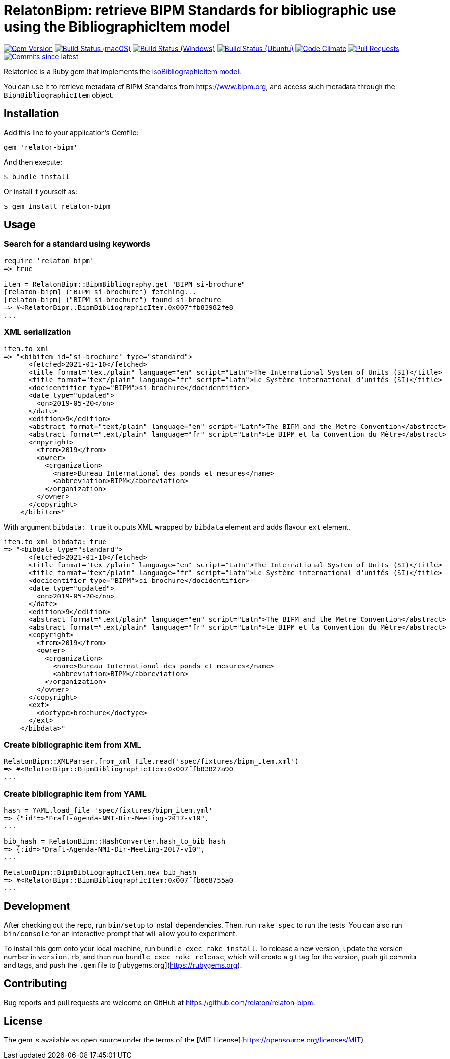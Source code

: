 = RelatonBipm: retrieve BIPM Standards for bibliographic use using the BibliographicItem model

image:https://img.shields.io/gem/v/relaton-bipm.svg["Gem Version", link="https://rubygems.org/gems/relaton-bipm"]
image:https://github.com/relaton/relaton-bipm/workflows/macos/badge.svg["Build Status (macOS)", link="https://github.com/relaton/relaton-bipm/actions?workflow=macos"]
image:https://github.com/relaton/relaton-bipm/workflows/windows/badge.svg["Build Status (Windows)", link="https://github.com/relaton/relaton-bipm/actions?workflow=windows"]
image:https://github.com/relaton/relaton-bipm/workflows/ubuntu/badge.svg["Build Status (Ubuntu)", link="https://github.com/relaton/relaton-bipm/actions?workflow=ubuntu"]
image:https://codeclimate.com/github/relaton/relaton-bipm/badges/gpa.svg["Code Climate", link="https://codeclimate.com/github/relaton/relaton-bipm"]
image:https://img.shields.io/github/issues-pr-raw/relaton/relaton-bipm.svg["Pull Requests", link="https://github.com/relaton/relaton-bipm/pulls"]
image:https://img.shields.io/github/commits-since/relaton/relaton-bipm/latest.svg["Commits since latest",link="https://github.com/relaton/relaton-bipm/releases"]

RelatonIec is a Ruby gem that implements the https://github.com/metanorma/metanorma-model-iso#iso-bibliographic-item[IsoBibliographicItem model].

You can use it to retrieve metadata of BIPM Standards from https://www.bipm.org, and access such metadata through the `BipmBibliographicItem` object.

== Installation

Add this line to your application's Gemfile:

[source,ruby]
----
gem 'relaton-bipm'
----

And then execute:

    $ bundle install

Or install it yourself as:

    $ gem install relaton-bipm

== Usage

=== Search for a standard using keywords

[source,ruby]
----
require 'relaton_bipm'
=> true

item = RelatonBipm::BipmBibliography.get "BIPM si-brochure"
[relaton-bipm] ("BIPM si-brochure") fetching...
[relaton-bipm] ("BIPM si-brochure") found si-brochure
=> #<RelatonBipm::BipmBibliographicItem:0x007ffb83982fe8
...
----

=== XML serialization

[source,ruby]
----
item.to_xml
=> "<bibitem id="si-brochure" type="standard">
      <fetched>2021-01-10</fetched>
      <title format="text/plain" language="en" script="Latn">The International System of Units (SI)</title>
      <title format="text/plain" language="fr" script="Latn">Le Système international d’unités (SI)</title>
      <docidentifier type="BIPM">si-brochure</docidentifier>
      <date type="updated">
        <on>2019-05-20</on>
      </date>
      <edition>9</edition>
      <abstract format="text/plain" language="en" script="Latn">The BIPM and the Metre Convention</abstract>
      <abstract format="text/plain" language="fr" script="Latn">Le BIPM et la Convention du Mètre</abstract>
      <copyright>
        <from>2019</from>
        <owner>
          <organization>
            <name>Bureau International des ponds et mesures</name>
            <abbreviation>BIPM</abbreviation>
          </organization>
        </owner>
      </copyright>
    </bibitem>"
----

With argument `bibdata: true` it ouputs XML wrapped by `bibdata` element and adds flavour `ext` element.

[source,ruby]
----
item.to_xml bibdata: true
=> "<bibdata type="standard">
      <fetched>2021-01-10</fetched>
      <title format="text/plain" language="en" script="Latn">The International System of Units (SI)</title>
      <title format="text/plain" language="fr" script="Latn">Le Système international d’unités (SI)</title>
      <docidentifier type="BIPM">si-brochure</docidentifier>
      <date type="updated">
        <on>2019-05-20</on>
      </date>
      <edition>9</edition>
      <abstract format="text/plain" language="en" script="Latn">The BIPM and the Metre Convention</abstract>
      <abstract format="text/plain" language="fr" script="Latn">Le BIPM et la Convention du Mètre</abstract>
      <copyright>
        <from>2019</from>
        <owner>
          <organization>
            <name>Bureau International des ponds et mesures</name>
            <abbreviation>BIPM</abbreviation>
          </organization>
        </owner>
      </copyright>
      <ext>
        <doctype>brochure</doctype>
      </ext>
    </bibdata>"
----

=== Create bibliographic item from XML

[source,ruby]
----
RelatonBipm::XMLParser.from_xml File.read('spec/fixtures/bipm_item.xml')
=> #<RelatonBipm::BipmBibliographicItem:0x007ffb83827a90
...
----

=== Create bibliographic item from YAML
[source,ruby]
----
hash = YAML.load_file 'spec/fixtures/bipm_item.yml'
=> {"id"=>"Draft-Agenda-NMI-Dir-Meeting-2017-v10",
...

bib_hash = RelatonBipm::HashConverter.hash_to_bib hash
=> {:id=>"Draft-Agenda-NMI-Dir-Meeting-2017-v10",
...

RelatonBipm::BipmBibliographicItem.new bib_hash
=> #<RelatonBipm::BipmBibliographicItem:0x007ffb668755a0
...
----

== Development

After checking out the repo, run `bin/setup` to install dependencies. Then, run `rake spec` to run the tests. You can also run `bin/console` for an interactive prompt that will allow you to experiment.

To install this gem onto your local machine, run `bundle exec rake install`. To release a new version, update the version number in `version.rb`, and then run `bundle exec rake release`, which will create a git tag for the version, push git commits and tags, and push the `.gem` file to [rubygems.org](https://rubygems.org).

== Contributing

Bug reports and pull requests are welcome on GitHub at https://github.com/relaton/relaton-bipm.


== License

The gem is available as open source under the terms of the [MIT License](https://opensource.org/licenses/MIT).
